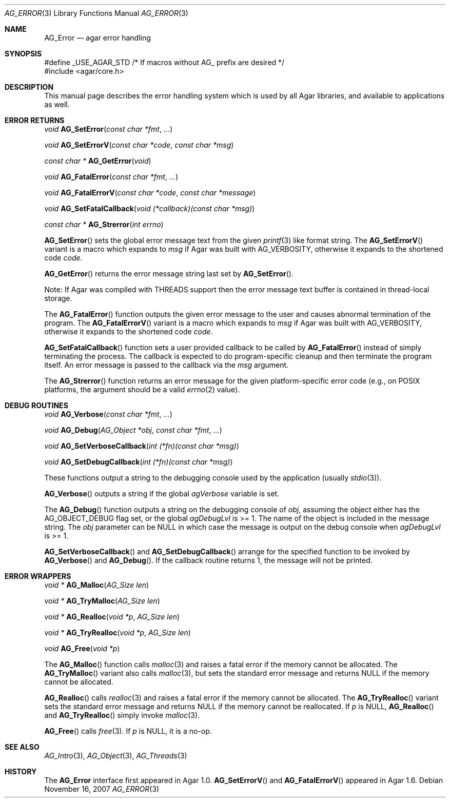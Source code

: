 .\" Copyright (c) 2007-2019 Julien Nadeau Carriere <vedge@hypertriton.com>
.\" All rights reserved.
.\"
.\" Redistribution and use in source and binary forms, with or without
.\" modification, are permitted provided that the following conditions
.\" are met:
.\" 1. Redistributions of source code must retain the above copyright
.\"    notice, this list of conditions and the following disclaimer.
.\" 2. Redistributions in binary form must reproduce the above copyright
.\"    notice, this list of conditions and the following disclaimer in the
.\"    documentation and/or other materials provided with the distribution.
.\" 
.\" THIS SOFTWARE IS PROVIDED BY THE AUTHOR ``AS IS'' AND ANY EXPRESS OR
.\" IMPLIED WARRANTIES, INCLUDING, BUT NOT LIMITED TO, THE IMPLIED
.\" WARRANTIES OF MERCHANTABILITY AND FITNESS FOR A PARTICULAR PURPOSE
.\" ARE DISCLAIMED. IN NO EVENT SHALL THE AUTHOR BE LIABLE FOR ANY DIRECT,
.\" INDIRECT, INCIDENTAL, SPECIAL, EXEMPLARY, OR CONSEQUENTIAL DAMAGES
.\" (INCLUDING BUT NOT LIMITED TO, PROCUREMENT OF SUBSTITUTE GOODS OR
.\" SERVICES; LOSS OF USE, DATA, OR PROFITS; OR BUSINESS INTERRUPTION)
.\" HOWEVER CAUSED AND ON ANY THEORY OF LIABILITY, WHETHER IN CONTRACT,
.\" STRICT LIABILITY, OR TORT (INCLUDING NEGLIGENCE OR OTHERWISE) ARISING
.\" IN ANY WAY OUT OF THE USE OF THIS SOFTWARE EVEN IF ADVISED OF THE
.\" POSSIBILITY OF SUCH DAMAGE.
.\"
.Dd November 16, 2007
.Dt AG_ERROR 3
.Os
.ds vT Agar API Reference
.ds oS Agar 1.3
.Sh NAME
.Nm AG_Error
.Nd agar error handling
.Sh SYNOPSIS
.Bd -literal
#define _USE_AGAR_STD /* If macros without AG_ prefix are desired */
#include <agar/core.h>
.Ed
.Sh DESCRIPTION
This manual page describes the error handling system which is used by
all Agar libraries, and available to applications as well.
.Sh ERROR RETURNS
.nr nS 1
.Ft void
.Fn AG_SetError "const char *fmt" "..."
.Pp
.Ft void
.Fn AG_SetErrorV "const char *code" "const char *msg"
.Pp
.Ft "const char *"
.Fn AG_GetError "void"
.Pp
.Ft void
.Fn AG_FatalError "const char *fmt" "..."
.Pp
.Ft void
.Fn AG_FatalErrorV "const char *code" "const char *message"
.Pp
.Ft void
.Fn AG_SetFatalCallback "void (*callback)(const char *msg)"
.Pp
.Ft "const char *"
.Fn AG_Strerror "int errno"
.Pp
.nr nS 0
.Fn AG_SetError
sets the global error message text from the given
.Xr printf 3
like format string.
The
.Fn AG_SetErrorV
variant is a macro which expands to
.Fa msg
if Agar was built with
.Dv AG_VERBOSITY ,
otherwise it expands to the shortened code
.Fa code .
.Pp
.Fn AG_GetError
returns the error message string last set by
.Fn AG_SetError .
.Pp
Note: If Agar was compiled with THREADS support then the error message
text buffer is contained in thread-local storage.
.Pp
The
.Fn AG_FatalError
function outputs the given error message to the user and causes abnormal
termination of the program.
The
.Fn AG_FatalErrorV
variant is a macro which expands to
.Fa msg
if Agar was built with
.Dv AG_VERBOSITY ,
otherwise it expands to the shortened code
.Fa code .
.Pp
.Fn AG_SetFatalCallback
function sets a user provided callback to be called by
.Fn AG_FatalError
instead of simply terminating the process. The callback is expected
to do program-specific cleanup and then terminate the program itself.
An error message is passed to the callback via the
.Fa msg
argument.
.Pp
The
.Fn AG_Strerror
function returns an error message for the given platform-specific error
code (e.g., on POSIX platforms, the argument should be a valid
.Xr errno 2
value).
.Sh DEBUG ROUTINES
.nr nS 1
.Ft void
.Fn AG_Verbose "const char *fmt" "..."
.Pp
.Ft void
.Fn AG_Debug "AG_Object *obj" "const char *fmt" "..."
.Pp
.Ft void
.Fn AG_SetVerboseCallback "int (*fn)(const char *msg)"
.Pp
.Ft void
.Fn AG_SetDebugCallback "int (*fn)(const char *msg)"
.Pp
.nr nS 0
These functions output a string to the debugging console used by the
application (usually
.Xr stdio 3 ) .
.Pp
.Fn AG_Verbose
outputs a string if the global
.Va agVerbose
variable is set.
.Pp
The
.Fn AG_Debug
function outputs a string on the debugging console of
.Fa obj ,
assuming the object either has the
.Dv AG_OBJECT_DEBUG
flag set, or the global
.Va agDebugLvl
is >= 1.
The name of the object is included in the message string.
The
.Fa obj
parameter can be NULL in which case the message is output on the debug
console when
.Va agDebugLvl
is >= 1.
.Pp
.Fn AG_SetVerboseCallback
and
.Fn AG_SetDebugCallback
arrange for the specified function to be invoked by
.Fn AG_Verbose
and
.Fn AG_Debug .
If the callback routine returns 1, the message will not be printed.
.Sh ERROR WRAPPERS
.nr nS 1
.Ft "void *"
.Fn AG_Malloc "AG_Size len"
.Pp
.Ft "void *"
.Fn AG_TryMalloc "AG_Size len"
.Pp
.Ft "void *"
.Fn AG_Realloc "void *p" "AG_Size len"
.Pp
.Ft "void *"
.Fn AG_TryRealloc "void *p" "AG_Size len"
.Pp
.Ft void
.Fn AG_Free "void *p"
.Pp
.nr nS 0
The
.Fn AG_Malloc
function calls
.Xr malloc 3
and raises a fatal error if the memory cannot be allocated.
The
.Fn AG_TryMalloc
variant also calls
.Xr malloc 3 ,
but sets the standard error message and returns NULL if the memory cannot
be allocated.
.Pp
.Fn AG_Realloc
calls
.Xr realloc 3
and raises a fatal error if the memory cannot be allocated.
The
.Fn AG_TryRealloc
variant sets the standard error message and returns NULL if the memory cannot
be reallocated.
If
.Fa p
is NULL,
.Fn AG_Realloc
and
.Fn AG_TryRealloc
simply invoke
.Xr malloc 3 .
.Pp
.Fn AG_Free
calls
.Xr free 3 .
If
.Fa p
is NULL, it is a no-op.
.Sh SEE ALSO
.Xr AG_Intro 3 ,
.Xr AG_Object 3 ,
.Xr AG_Threads 3
.Sh HISTORY
The
.Nm
interface first appeared in Agar 1.0.
.Fn AG_SetErrorV
and
.Fn AG_FatalErrorV
appeared in Agar 1.6.
